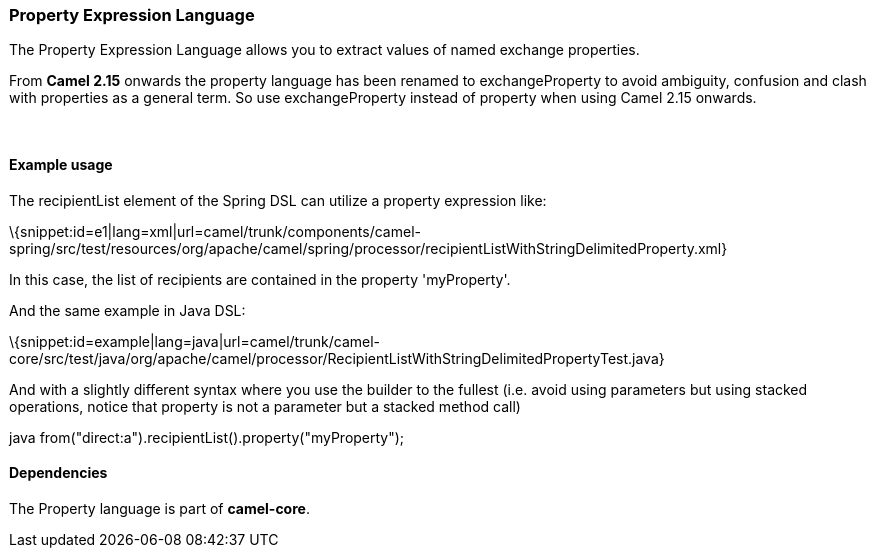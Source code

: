 [[ConfluenceContent]]
[[Property-PropertyExpressionLanguage]]
Property Expression Language
~~~~~~~~~~~~~~~~~~~~~~~~~~~~

The Property Expression Language allows you to extract values of named
exchange properties.

From *Camel 2.15* onwards the property language has been renamed to
exchangeProperty to avoid ambiguity, confusion and clash with properties
as a general term. So use exchangeProperty instead of property when
using Camel 2.15 onwards.

 

[[Property-Exampleusage]]
Example usage
^^^^^^^^^^^^^

The recipientList element of the Spring DSL can utilize a property
expression like:

\{snippet:id=e1|lang=xml|url=camel/trunk/components/camel-spring/src/test/resources/org/apache/camel/spring/processor/recipientListWithStringDelimitedProperty.xml}

In this case, the list of recipients are contained in the property
'myProperty'.

And the same example in Java DSL:

\{snippet:id=example|lang=java|url=camel/trunk/camel-core/src/test/java/org/apache/camel/processor/RecipientListWithStringDelimitedPropertyTest.java}

And with a slightly different syntax where you use the builder to the
fullest (i.e. avoid using parameters but using stacked operations,
notice that property is not a parameter but a stacked method call)

java from("direct:a").recipientList().property("myProperty");

[[Property-Dependencies]]
Dependencies
^^^^^^^^^^^^

The Property language is part of *camel-core*.
